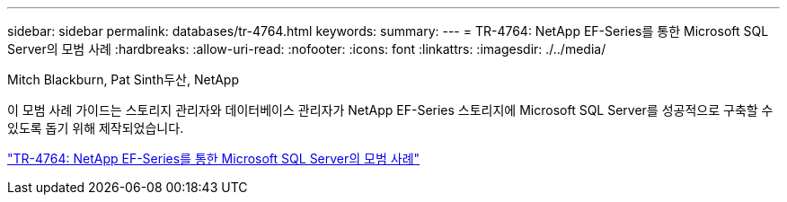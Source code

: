 ---
sidebar: sidebar 
permalink: databases/tr-4764.html 
keywords:  
summary:  
---
= TR-4764: NetApp EF-Series를 통한 Microsoft SQL Server의 모범 사례
:hardbreaks:
:allow-uri-read: 
:nofooter: 
:icons: font
:linkattrs: 
:imagesdir: ./../media/


Mitch Blackburn, Pat Sinth두산, NetApp

[role="lead"]
이 모범 사례 가이드는 스토리지 관리자와 데이터베이스 관리자가 NetApp EF-Series 스토리지에 Microsoft SQL Server를 성공적으로 구축할 수 있도록 돕기 위해 제작되었습니다.

link:https://www.netapp.com/pdf.html?item=/media/17086-tr4764pdf.pdf["TR-4764: NetApp EF-Series를 통한 Microsoft SQL Server의 모범 사례"^]
